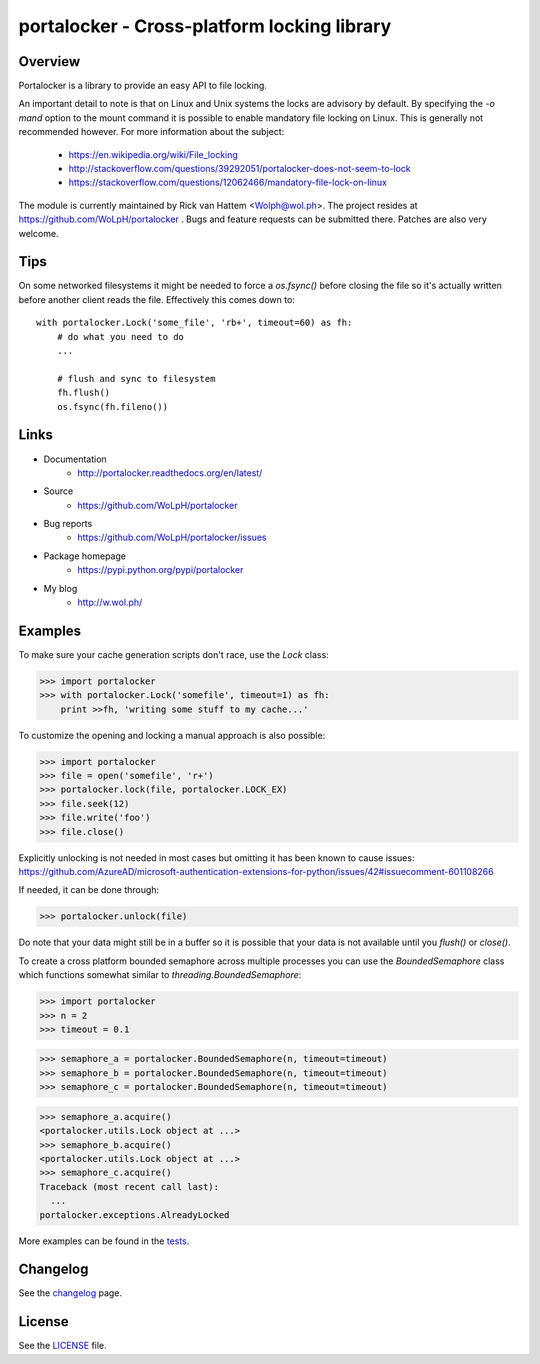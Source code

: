 ############################################
portalocker - Cross-platform locking library
############################################

.. image:: https://travis-ci.org/WoLpH/portalocker.svg?branch=master
    :alt: Linux Test Status
    :target: https://travis-ci.org/WoLpH/portalocker
    
.. image:: https://ci.appveyor.com/api/projects/status/mgqry98hgpy4prhh?svg=true
    :alt: Windows Tests Status
    :target: https://ci.appveyor.com/project/WoLpH/portalocker

.. image:: https://coveralls.io/repos/WoLpH/portalocker/badge.svg?branch=master
    :alt: Coverage Status
    :target: https://coveralls.io/r/WoLpH/portalocker?branch=master

Overview
--------

Portalocker is a library to provide an easy API to file locking.

An important detail to note is that on Linux and Unix systems the locks are
advisory by default. By specifying the `-o mand` option to the mount command it
is possible to enable mandatory file locking on Linux. This is generally not
recommended however. For more information about the subject:

 - https://en.wikipedia.org/wiki/File_locking
 - http://stackoverflow.com/questions/39292051/portalocker-does-not-seem-to-lock
 - https://stackoverflow.com/questions/12062466/mandatory-file-lock-on-linux

The module is currently maintained by Rick van Hattem <Wolph@wol.ph>.
The project resides at https://github.com/WoLpH/portalocker . Bugs and feature
requests can be submitted there. Patches are also very welcome.

Tips
----

On some networked filesystems it might be needed to force a `os.fsync()` before
closing the file so it's actually written before another client reads the file.
Effectively this comes down to:

::
    
   with portalocker.Lock('some_file', 'rb+', timeout=60) as fh:
       # do what you need to do
       ...
       
       # flush and sync to filesystem
       fh.flush()
       os.fsync(fh.fileno())

Links
-----

* Documentation
    - http://portalocker.readthedocs.org/en/latest/
* Source
    - https://github.com/WoLpH/portalocker
* Bug reports 
    - https://github.com/WoLpH/portalocker/issues
* Package homepage
    - https://pypi.python.org/pypi/portalocker
* My blog
    - http://w.wol.ph/

Examples
--------

To make sure your cache generation scripts don't race, use the `Lock` class:

>>> import portalocker
>>> with portalocker.Lock('somefile', timeout=1) as fh:
    print >>fh, 'writing some stuff to my cache...'

To customize the opening and locking a manual approach is also possible:

>>> import portalocker
>>> file = open('somefile', 'r+')
>>> portalocker.lock(file, portalocker.LOCK_EX)
>>> file.seek(12)
>>> file.write('foo')
>>> file.close()

Explicitly unlocking is not needed in most cases but omitting it has been known
to cause issues:
https://github.com/AzureAD/microsoft-authentication-extensions-for-python/issues/42#issuecomment-601108266

If needed, it can be done through:

>>> portalocker.unlock(file)

Do note that your data might still be in a buffer so it is possible that your
data is not available until you `flush()` or `close()`.

To create a cross platform bounded semaphore across multiple processes you can
use the `BoundedSemaphore` class which functions somewhat similar to
`threading.BoundedSemaphore`:

>>> import portalocker
>>> n = 2
>>> timeout = 0.1

>>> semaphore_a = portalocker.BoundedSemaphore(n, timeout=timeout)
>>> semaphore_b = portalocker.BoundedSemaphore(n, timeout=timeout)
>>> semaphore_c = portalocker.BoundedSemaphore(n, timeout=timeout)

>>> semaphore_a.acquire()
<portalocker.utils.Lock object at ...>
>>> semaphore_b.acquire()
<portalocker.utils.Lock object at ...>
>>> semaphore_c.acquire()
Traceback (most recent call last):
  ...
portalocker.exceptions.AlreadyLocked


More examples can be found in the
`tests <http://portalocker.readthedocs.io/en/latest/_modules/tests/tests.html>`_.

Changelog
---------

See the `changelog <http://portalocker.readthedocs.io/en/latest/changelog.html>`_ page.

License
-------

See the `LICENSE <https://github.com/WoLpH/portalocker/blob/develop/LICENSE>`_ file.

